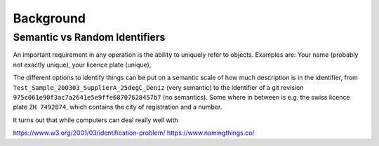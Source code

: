 Background
==========



Semantic vs Random Identifiers
------------------------------

An important requirement in any operation is the ability to uniquely refer to objects. Examples are: Your name (probably not exactly unique), your licence plate (unique), 


The different options to identify things can be put on a semantic scale of how much description is in the identifier, from ``Test_Sample_200303_SupplierA_25degC_Deniz`` (very semantic) to the identifier of a git revision ``975c061e90f3ac7a2641e5e9ffe68707628457b7`` (no semantics). Some where in between is e.g. the swiss licence plate ``ZH 7492874``, which contains the city of registration and a number.

It turns out that while computers can deal really well with 



https://www.w3.org/2001/03/identification-problem/
https://www.namingthings.co/